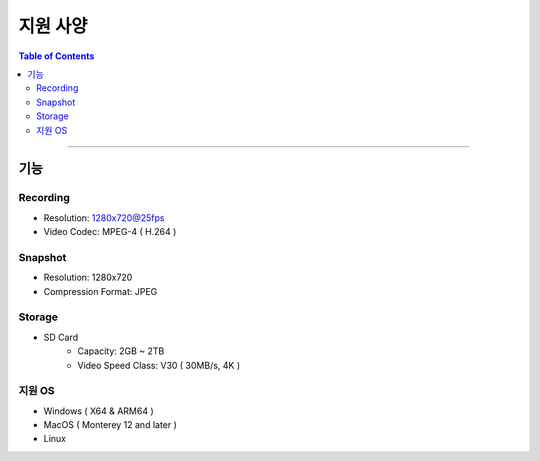 *********************************
지원 사양
*********************************

.. contents:: Table of Contents

---------

기능 
====

Recording
----------
- Resolution: 1280x720@25fps
- Video Codec: MPEG-4 ( H.264 )

Snapshot
---------
- Resolution: 1280x720
- Compression Format: JPEG

Storage
--------
- SD Card
    - Capacity: 2GB ~ 2TB
    - Video Speed Class: V30 ( 30MB/s, 4K )

지원 OS
-------
- Windows ( X64 & ARM64 )
- MacOS ( Monterey 12 and later )
- Linux
